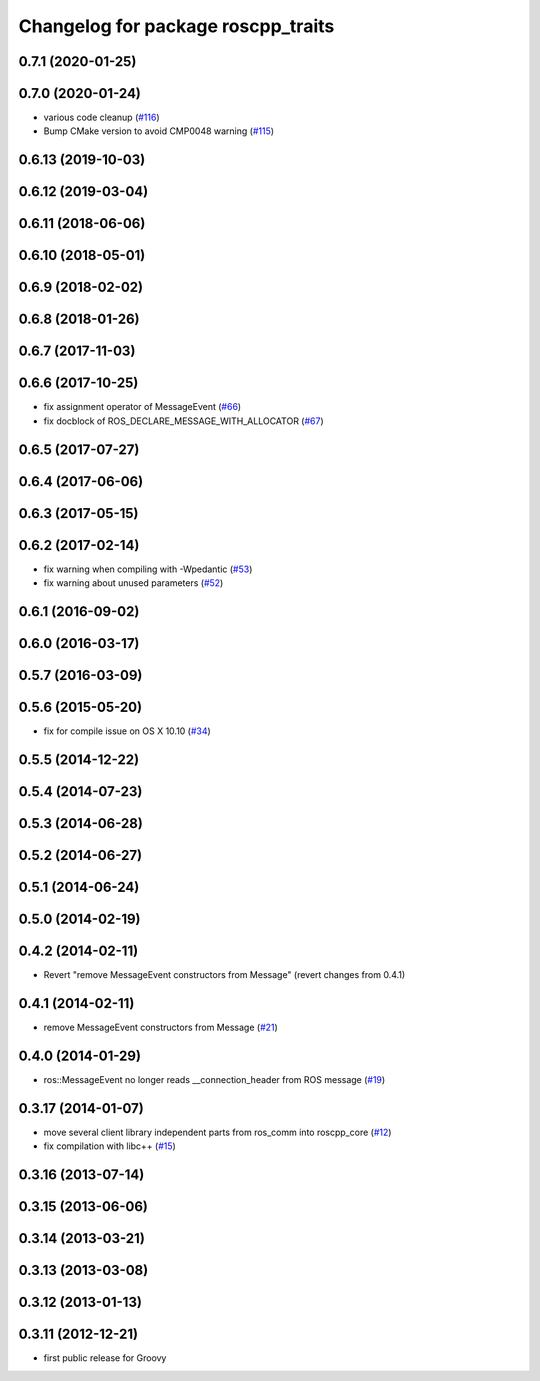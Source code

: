 ^^^^^^^^^^^^^^^^^^^^^^^^^^^^^^^^^^^
Changelog for package roscpp_traits
^^^^^^^^^^^^^^^^^^^^^^^^^^^^^^^^^^^

0.7.1 (2020-01-25)
------------------

0.7.0 (2020-01-24)
------------------
* various code cleanup (`#116 <https://github.com/ros/roscpp_core/issues/116>`_)
* Bump CMake version to avoid CMP0048 warning (`#115 <https://github.com/ros/roscpp_core/issues/115>`_)

0.6.13 (2019-10-03)
-------------------

0.6.12 (2019-03-04)
-------------------

0.6.11 (2018-06-06)
-------------------

0.6.10 (2018-05-01)
-------------------

0.6.9 (2018-02-02)
------------------

0.6.8 (2018-01-26)
------------------

0.6.7 (2017-11-03)
------------------

0.6.6 (2017-10-25)
------------------
* fix assignment operator of MessageEvent (`#66 <https://github.com/ros/roscpp_core/issues/66>`_)
* fix docblock of ROS_DECLARE_MESSAGE_WITH_ALLOCATOR (`#67 <https://github.com/ros/roscpp_core/issues/67>`_)

0.6.5 (2017-07-27)
------------------

0.6.4 (2017-06-06)
------------------

0.6.3 (2017-05-15)
------------------

0.6.2 (2017-02-14)
------------------
* fix warning when compiling with -Wpedantic (`#53 <https://github.com/ros/roscpp_core/issues/53>`_)
* fix warning about unused parameters (`#52 <https://github.com/ros/roscpp_core/issues/52>`_)

0.6.1 (2016-09-02)
------------------

0.6.0 (2016-03-17)
------------------

0.5.7 (2016-03-09)
------------------

0.5.6 (2015-05-20)
------------------
* fix for compile issue on OS X 10.10 (`#34 <https://github.com/ros/roscpp_core/pull/34>`_)

0.5.5 (2014-12-22)
------------------

0.5.4 (2014-07-23)
------------------

0.5.3 (2014-06-28)
------------------

0.5.2 (2014-06-27)
------------------

0.5.1 (2014-06-24)
------------------

0.5.0 (2014-02-19)
------------------

0.4.2 (2014-02-11)
------------------
* Revert "remove MessageEvent constructors from Message" (revert changes from 0.4.1)

0.4.1 (2014-02-11)
------------------
* remove MessageEvent constructors from Message (`#21 <https://github.com/ros/roscpp_core/issues/21>`_)

0.4.0 (2014-01-29)
------------------
* ros::MessageEvent no longer reads __connection_header from ROS message (`#19 <https://github.com/ros/roscpp_core/issues/19>`_)

0.3.17 (2014-01-07)
-------------------
* move several client library independent parts from ros_comm into roscpp_core (`#12 <https://github.com/ros/roscpp_core/issues/12>`_)
* fix compilation with libc++ (`#15 <https://github.com/ros/roscpp_core/issues/15>`_)

0.3.16 (2013-07-14)
-------------------

0.3.15 (2013-06-06)
-------------------

0.3.14 (2013-03-21)
-------------------

0.3.13 (2013-03-08)
-------------------

0.3.12 (2013-01-13)
-------------------

0.3.11 (2012-12-21)
-------------------
* first public release for Groovy
